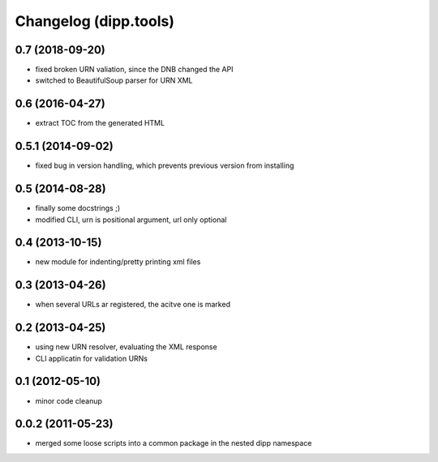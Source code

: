 Changelog (dipp.tools)
======================

0.7 (2018-09-20)
----------------

* fixed broken URN valiation, since the DNB changed the API
* switched to BeautifulSoup parser for URN XML

0.6 (2016-04-27)
----------------

* extract TOC from the generated HTML

0.5.1 (2014-09-02)
------------------

* fixed bug in version handling, which prevents previous version from installing

0.5 (2014-08-28)
----------------

* finally some docstrings ;)
* modified CLI, urn is positional argument, url only optional

0.4 (2013-10-15)
----------------

* new module for indenting/pretty printing xml files

0.3 (2013-04-26)
----------------

* when several URLs ar registered, the acitve one is marked

0.2 (2013-04-25)
----------------

* using new URN resolver, evaluating the XML response
* CLI applicatin for validation URNs

0.1 (2012-05-10)
----------------

* minor code cleanup

0.0.2 (2011-05-23)
------------------

* merged some loose scripts into a common package in the nested dipp namespace
